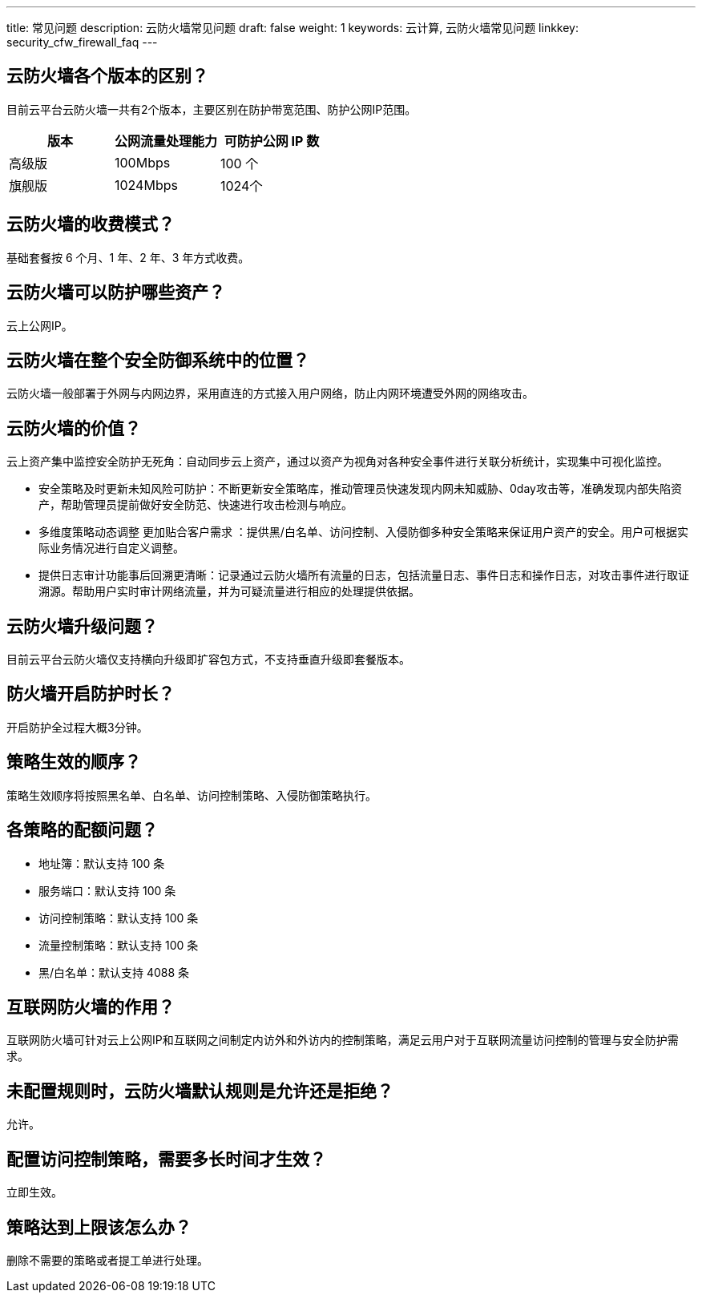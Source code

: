 ---
title: 常见问题
description: 云防火墙常见问题
draft: false
weight: 1
keywords: 云计算, 云防火墙常见问题
linkkey: security_cfw_firewall_faq
---





== 云防火墙各个版本的区别？

目前云平台云防火墙一共有2个版本，主要区别在防护带宽范围、防护公网IP范围。

|===
| 版本 | 公网流量处理能力 | 可防护公网 IP 数

| 高级版
| 100Mbps
| 100 个

| 旗舰版
| 1024Mbps
| 1024个
|===



== 云防火墙的收费模式？

基础套餐按 6 个月、1 年、2 年、3 年方式收费。


== 云防火墙可以防护哪些资产？

云上公网IP。

== 云防火墙在整个安全防御系统中的位置？

云防火墙一般部署于外网与内网边界，采用直连的方式接入用户网络，防止内网环境遭受外网的网络攻击。


== 云防火墙的价值？

云上资产集中监控安全防护无死角：自动同步云上资产，通过以资产为视角对各种安全事件进行关联分析统计，实现集中可视化监控。

* 安全策略及时更新未知风险可防护：不断更新安全策略库，推动管理员快速发现内网未知威胁、0day攻击等，准确发现内部失陷资产，帮助管理员提前做好安全防范、快速进行攻击检测与响应。
* 多维度策略动态调整 更加贴合客户需求 ：提供黑/白名单、访问控制、入侵防御多种安全策略来保证用户资产的安全。用户可根据实际业务情况进行自定义调整。
* 提供日志审计功能事后回溯更清晰：记录通过云防火墙所有流量的日志，包括流量日志、事件日志和操作日志，对攻击事件进行取证溯源。帮助用户实时审计网络流量，并为可疑流量进行相应的处理提供依据。


== 云防火墙升级问题？

目前云平台云防火墙仅支持横向升级即扩容包方式，不支持垂直升级即套餐版本。


== 防火墙开启防护时长？

开启防护全过程大概3分钟。


== 策略生效的顺序？

策略生效顺序将按照黑名单、白名单、访问控制策略、入侵防御策略执行。


== 各策略的配额问题？

* 地址簿：默认支持 100 条
* 服务端口：默认支持 100 条
* 访问控制策略：默认支持 100 条
* 流量控制策略：默认支持 100 条
* 黑/白名单：默认支持 4088 条

== 互联网防火墙的作用？

互联网防火墙可针对云上公网IP和互联网之间制定内访外和外访内的控制策略，满足云用户对于互联网流量访问控制的管理与安全防护需求。


== 未配置规则时，云防火墙默认规则是允许还是拒绝？

允许。

== 配置访问控制策略，需要多长时间才生效？

立即生效。

== 策略达到上限该怎么办？

删除不需要的策略或者提工单进行处理。

